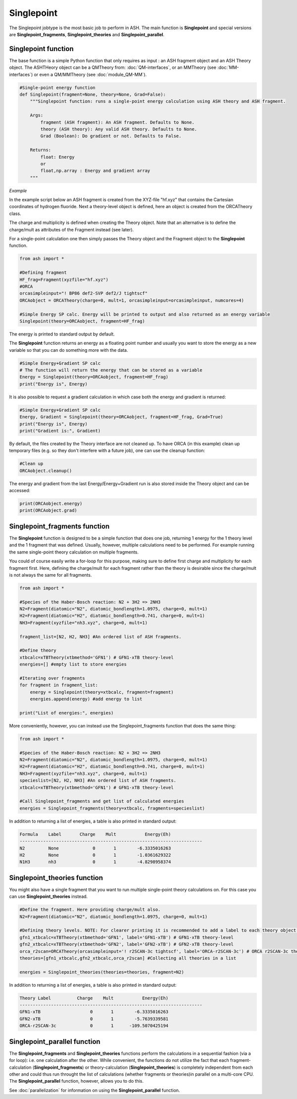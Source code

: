 Singlepoint
======================================

The Singlepoint jobtype is the most basic job to perform in ASH.
The main function is **Singlepoint** and special versions are **Singlepoint_fragments**, **Singlepoint_theories** and **Singlepoint_parallel**.


########################
Singlepoint function
########################

The base function is a simple Python function that only requires as input : an ASH fragment object and an ASH Theory object.
The ASHTHeory object can be a QMTheory from: :doc:`QM-interfaces`, or an
MMTheory (see :doc:`MM-interfaces`) or even a QM/MMTheory (see :doc:`module_QM-MM`).

.. code-block:: python

    #Single-point energy function
    def Singlepoint(fragment=None, theory=None, Grad=False):
        """Singlepoint function: runs a single-point energy calculation using ASH theory and ASH fragment.

        Args:
            fragment (ASH fragment): An ASH fragment. Defaults to None.
            theory (ASH theory): Any valid ASH theory. Defaults to None.
            Grad (Boolean): Do gradient or not. Defaults to False.

        Returns:
            float: Energy
            or
            float,np.array : Energy and gradient array
        """

*Example*

In the example script below an ASH fragment is created from the XYZ-file "hf.xyz" that contains the Cartesian coordinates of hydrogen fluoride.
Next a theory-level object is defined, here an object is created from the ORCATheory class. 

The charge and multiplicity is defined when creating the Theory object.
Note that an alternative is to define the charge/mult as attributes of the Fragment instead (see later).

For a single-point calculation one then simply passes the Theory object and the Fragment object to the **Singlepoint** function.

.. code-block:: python

    from ash import *

    #Defining fragment
    HF_frag=Fragment(xyzfile="hf.xyz")
    #ORCA
    orcasimpleinput="! BP86 def2-SVP def2/J tightscf"
    ORCAobject = ORCATheory(charge=0, mult=1, orcasimpleinput=orcasimpleinput, numcores=4)

    #Simple Energy SP calc. Energy will be printed to output and also returned as an energy variable
    Singlepoint(theory=ORCAobject, fragment=HF_frag)

The energy is printed to standard output by default.

The **Singlepoint** function returns an energy as a floating point number and usually you want to store the energy as a new variable so that you can do something more with the data.

.. code-block:: python

    #Simple Energy+Gradient SP calc
    # The function will return the energy that can be stored as a variable
    Energy = Singlepoint(theory=ORCAobject, fragment=HF_frag)
    print("Energy is", Energy)

It is also possible to request a gradient calculation in which case both the energy and gradient is returned:

.. code-block:: python

    #Simple Energy+Gradient SP calc
    Energy, Gradient = Singlepoint(theory=ORCAobject, fragment=HF_frag, Grad=True)
    print("Energy is", Energy)
    print("Gradient is:", Gradient)


By default, the files created by the Theory interface are not cleaned up. To have ORCA (in this example) clean up
temporary files (e.g. so they don't interfere with a future job), one can use the cleanup function:

.. code-block:: python

    #Clean up
    ORCAobject.cleanup()


The energy and gradient from the last Energy/Energy+Gradient run is also stored inside the Theory object and can be accessed:

.. code-block:: python

    print(ORCAobject.energy)
    print(ORCAobject.grad)

##################################
Singlepoint_fragments function
##################################

The **Singlepoint** function is designed to be a simple function that does one job, returning 1 energy for the 1 theory level and the 1 fragment that was defined.
Usually, however, multiple calculations need to be performed. For example running the same single-point theory calculation on multiple fragments.

You could of course easily write a for-loop for this purpose, making sure to define first charge and multiplicity for each fragment first.
Here, defining the charge/mult for each fragment rather than the theory is desirable since the charge/mult is not always the same for all fragments.

.. code-block:: python
    
    from ash import *
	
    #Species of the Haber-Bosch reaction: N2 + 3H2 => 2NH3
    N2=Fragment(diatomic="N2", diatomic_bondlength=1.0975, charge=0, mult=1)
    H2=Fragment(diatomic="H2", diatomic_bondlength=0.741, charge=0, mult=1)
    NH3=Fragment(xyzfile="nh3.xyz", charge=0, mult=1)

    fragment_list=[N2, H2, NH3] #An ordered list of ASH fragments.

    #Define theory
    xtbcalc=xTBTheory(xtbmethod='GFN1') # GFN1-xTB theory-level
    energies=[] #empty list to store energies

    #Iterating over fragments
    for fragment in fragment_list:
        energy = Singlepoint(theory=xtbcalc, fragment=fragment)
        energies.append(energy) #add energy to list

    print("List of energies:", energies)


More conveniently, however, you can instead use the Singlepoint_fragments function that does the same thing:

.. code-block:: python

    from ash import *

    #Species of the Haber-Bosch reaction: N2 + 3H2 => 2NH3
    N2=Fragment(diatomic="N2", diatomic_bondlength=1.0975, charge=0, mult=1)
    H2=Fragment(diatomic="H2", diatomic_bondlength=0.741, charge=0, mult=1)
    NH3=Fragment(xyzfile="nh3.xyz", charge=0, mult=1)
    specieslist=[N2, H2, NH3] #An ordered list of ASH fragments.
    xtbcalc=xTBTheory(xtbmethod='GFN1') # GFN1-xTB theory-level

    #Call Singlepoint_fragments and get list of calculated energies
    energies = Singlepoint_fragments(theory=xtbcalc, fragments=specieslist)

In addition to returning a list of energies, a table is also printed in standard output:

.. code-block:: text

    Formula    Label       Charge    Mult           Energy(Eh)
    ----------------------------------------------------------------------
    N2         None             0       1        -6.3335016263
    H2         None             0       1        -1.0361629322
    N1H3       nh3              0       1        -4.8298958374

##################################
Singlepoint_theories function
##################################

You might also have a single fragment that you want to run multiple single-point theory calculations on.
For this case you can use **Singlepoint_theories** instead.

.. code-block:: python

    #Define the fragment. Here providing charge/mult also.
    N2=Fragment(diatomic="N2", diatomic_bondlength=1.0975, charge=0, mult=1)

    #Defining theory levels. NOTE: For clearer printing it is recommended to add a label to each theory object.
    gfn1_xtbcalc=xTBTheory(xtbmethod='GFN1', label='GFN1-xTB') # GFN1-xTB theory-level
    gfn2_xtbcalc=xTBTheory(xtbmethod='GFN2', label='GFN2-xTB') # GFN2-xTB theory-level
    orca_r2scan=ORCATheory(orcasimpleinput='! r2SCAN-3c tightscf', label='ORCA-r2SCAN-3c') # ORCA r2SCAN-3c theory-level
    theories=[gfn1_xtbcalc,gfn2_xtbcalc,orca_r2scan] #Collecting all theories in a list

    energies = Singlepoint_theories(theories=theories, fragment=N2)

In addition to returning a list of energies, a table is also printed in standard output:

.. code-block:: text

    Theory Label          Charge    Mult           Energy(Eh)
    ----------------------------------------------------------------------
    GFN1-xTB                   0       1        -6.3335016263
    GFN2-xTB                   0       1        -5.7639339581
    ORCA-r2SCAN-3c             0       1      -109.5070425194


##################################
Singlepoint_parallel function
##################################

The **Singlepoint_fragments** and **Singlepoint_theories** functions perform the calculations in a sequential fashion (via a for loop): i.e. one calculation after the other.
While convenient, the functions do not utilize the fact that each fragment-calculation (**Singlepoint_fragments**) or theory-calculation (**Singlepoint_theories**) is completely 
independent from each other and could thus run throught the list of calculations (whether fragments or theories)in parallel on a multi-core CPU.
The **Singlepoint_parallel** function, however, allows you to do this.

See :doc:`parallelization` for information on using the **Singlepoint_parallel** function.